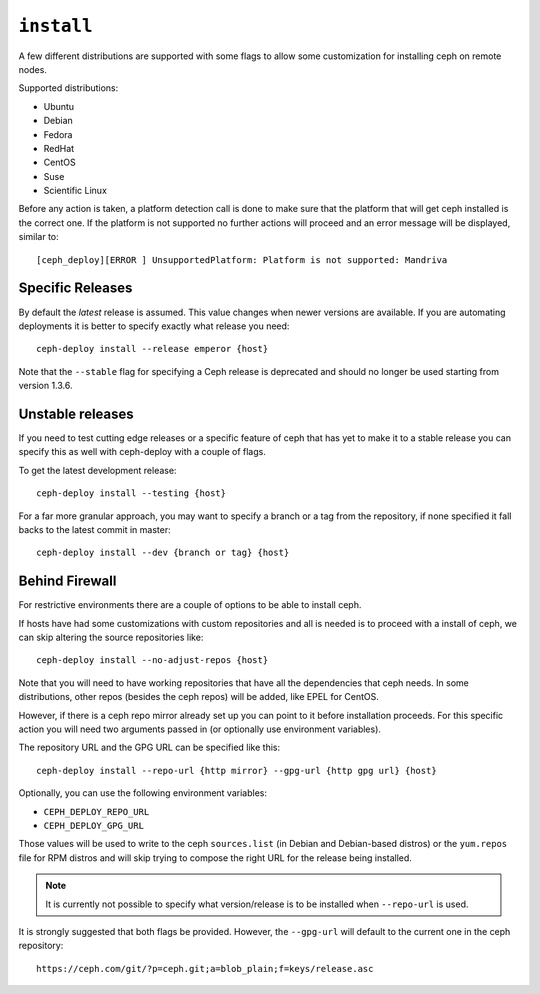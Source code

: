 
.. _install:

``install``
===========
A few different distributions are supported with some flags to allow some
customization for installing ceph on remote nodes.

Supported distributions:

* Ubuntu
* Debian
* Fedora
* RedHat
* CentOS
* Suse
* Scientific Linux

Before any action is taken, a platform detection call is done to make sure that
the platform that will get ceph installed is the correct one. If the platform
is not supported no further actions will proceed and an error message will be
displayed, similar to::

    [ceph_deploy][ERROR ] UnsupportedPlatform: Platform is not supported: Mandriva


.. _install-stable-releases:

Specific Releases
-----------------
By default the *latest* release is assumed. This value changes when
newer versions are available. If you are automating deployments it is better to
specify exactly what release you need::

    ceph-deploy install --release emperor {host}


Note that the ``--stable`` flag for specifying a Ceph release is deprecated and
should no longer be used starting from version 1.3.6.

.. versionadded:: 1.4.0

.. _install-unstable-releases:

Unstable releases
-----------------
If you need to test cutting edge releases or a specific feature of ceph that
has yet to make it to a stable release you can specify this as well with
ceph-deploy with a couple of flags.

To get the latest development release::

    ceph-deploy install --testing {host}

For a far more granular approach, you may want to specify a branch or a tag
from the repository, if none specified it fall backs to the latest commit in
master::

    ceph-deploy install --dev {branch or tag} {host}


.. _install-behind-firewall:

Behind Firewall
---------------
For restrictive environments there are a couple of options to be able to
install ceph.

If hosts have had some customizations with custom repositories and all is
needed is to proceed with a install of ceph, we can skip altering the source
repositories like::

    ceph-deploy install --no-adjust-repos {host}

Note that you will need to have working repositories that have all the
dependencies that ceph needs. In some distributions, other repos (besides the
ceph repos) will be added, like EPEL for CentOS.

However, if there is a ceph repo mirror already set up you can point to it
before installation proceeds. For this specific action you will need two
arguments passed in (or optionally use environment variables).

The repository URL and the GPG URL can be specified like this::

    ceph-deploy install --repo-url {http mirror} --gpg-url {http gpg url} {host}

Optionally, you can use the following environment variables:

* ``CEPH_DEPLOY_REPO_URL``
* ``CEPH_DEPLOY_GPG_URL``

Those values will be used to write to the ceph ``sources.list`` (in Debian and
Debian-based distros) or the ``yum.repos`` file for RPM distros and will skip
trying to compose the right URL for the release being installed.

.. note::
    It is currently not possible to specify what version/release is to be
    installed when ``--repo-url`` is used.

It is strongly suggested that both flags be provided. However, the
``--gpg-url`` will default to the current one in the ceph repository::

    https://ceph.com/git/?p=ceph.git;a=blob_plain;f=keys/release.asc

.. versionadded:: 1.3.3
